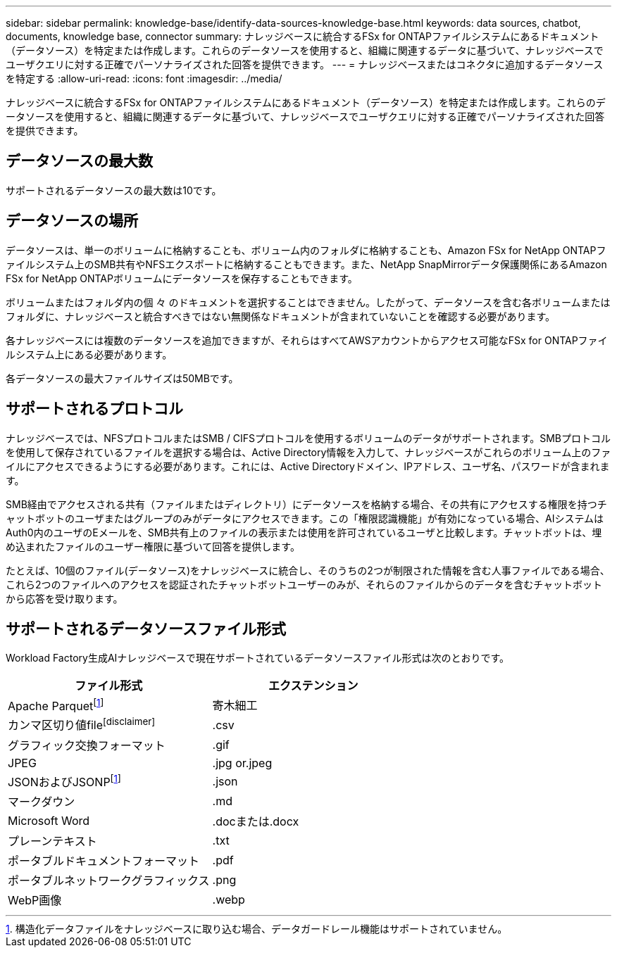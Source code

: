 ---
sidebar: sidebar 
permalink: knowledge-base/identify-data-sources-knowledge-base.html 
keywords: data sources, chatbot, documents, knowledge base, connector 
summary: ナレッジベースに統合するFSx for ONTAPファイルシステムにあるドキュメント（データソース）を特定または作成します。これらのデータソースを使用すると、組織に関連するデータに基づいて、ナレッジベースでユーザクエリに対する正確でパーソナライズされた回答を提供できます。 
---
= ナレッジベースまたはコネクタに追加するデータソースを特定する
:allow-uri-read: 
:icons: font
:imagesdir: ../media/


[role="lead"]
ナレッジベースに統合するFSx for ONTAPファイルシステムにあるドキュメント（データソース）を特定または作成します。これらのデータソースを使用すると、組織に関連するデータに基づいて、ナレッジベースでユーザクエリに対する正確でパーソナライズされた回答を提供できます。



== データソースの最大数

サポートされるデータソースの最大数は10です。



== データソースの場所

データソースは、単一のボリュームに格納することも、ボリューム内のフォルダに格納することも、Amazon FSx for NetApp ONTAPファイルシステム上のSMB共有やNFSエクスポートに格納することもできます。また、NetApp SnapMirrorデータ保護関係にあるAmazon FSx for NetApp ONTAPボリュームにデータソースを保存することもできます。

ボリュームまたはフォルダ内の個 々 のドキュメントを選択することはできません。したがって、データソースを含む各ボリュームまたはフォルダに、ナレッジベースと統合すべきではない無関係なドキュメントが含まれていないことを確認する必要があります。

各ナレッジベースには複数のデータソースを追加できますが、それらはすべてAWSアカウントからアクセス可能なFSx for ONTAPファイルシステム上にある必要があります。

各データソースの最大ファイルサイズは50MBです。



== サポートされるプロトコル

ナレッジベースでは、NFSプロトコルまたはSMB / CIFSプロトコルを使用するボリュームのデータがサポートされます。SMBプロトコルを使用して保存されているファイルを選択する場合は、Active Directory情報を入力して、ナレッジベースがこれらのボリューム上のファイルにアクセスできるようにする必要があります。これには、Active Directoryドメイン、IPアドレス、ユーザ名、パスワードが含まれます。

SMB経由でアクセスされる共有（ファイルまたはディレクトリ）にデータソースを格納する場合、その共有にアクセスする権限を持つチャットボットのユーザまたはグループのみがデータにアクセスできます。この「権限認識機能」が有効になっている場合、AIシステムはAuth0内のユーザのEメールを、SMB共有上のファイルの表示または使用を許可されているユーザと比較します。チャットボットは、埋め込まれたファイルのユーザー権限に基づいて回答を提供します。

たとえば、10個のファイル(データソース)をナレッジベースに統合し、そのうちの2つが制限された情報を含む人事ファイルである場合、これら2つのファイルへのアクセスを認証されたチャットボットユーザーのみが、それらのファイルからのデータを含むチャットボットから応答を受け取ります。



== サポートされるデータソースファイル形式

Workload Factory生成AIナレッジベースで現在サポートされているデータソースファイル形式は次のとおりです。

[cols="2*"]
|===
| ファイル形式 | エクステンション 


| Apache Parquetfootnote:免責事項[構造化データファイルをナレッジベースに取り込む場合、データガードレール機能はサポートされていません。] | 寄木細工 


| カンマ区切り値filefootnote:disclaimer[] | .csv 


| グラフィック交換フォーマット | .gif 


| JPEG | .jpg or.jpeg 


| JSONおよびJSONPfootnote:免責事項[] | .json 


| マークダウン | .md 


| Microsoft Word | .docまたは.docx 


| プレーンテキスト | .txt 


| ポータブルドキュメントフォーマット | .pdf 


| ポータブルネットワークグラフィックス | .png 


| WebP画像 | .webp 
|===